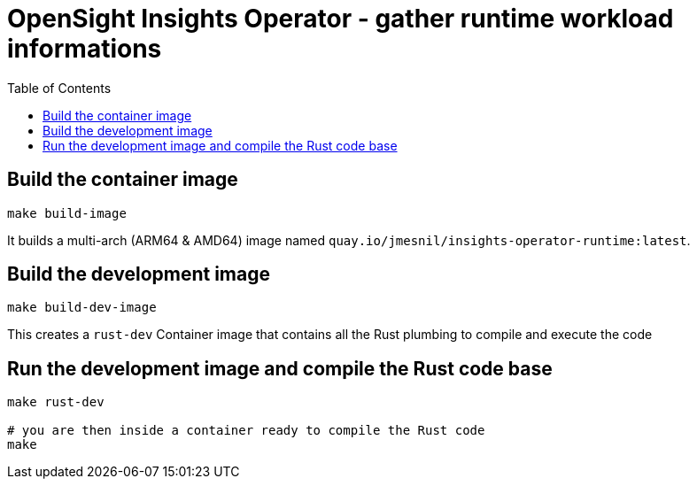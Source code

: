 # OpenSight Insights Operator - gather runtime workload informations
:toc:

## Build the container image

[source,bash]
----
make build-image
----

It builds a multi-arch (ARM64 & AMD64) image named `quay.io/jmesnil/insights-operator-runtime:latest`.

## Build the development image

[source,bash]
----
make build-dev-image
----

This creates a `rust-dev` Container image that contains all the Rust plumbing to compile and execute the code

## Run the development image and compile the Rust code base

[source,bash]
----
make rust-dev

# you are then inside a container ready to compile the Rust code
make
----
